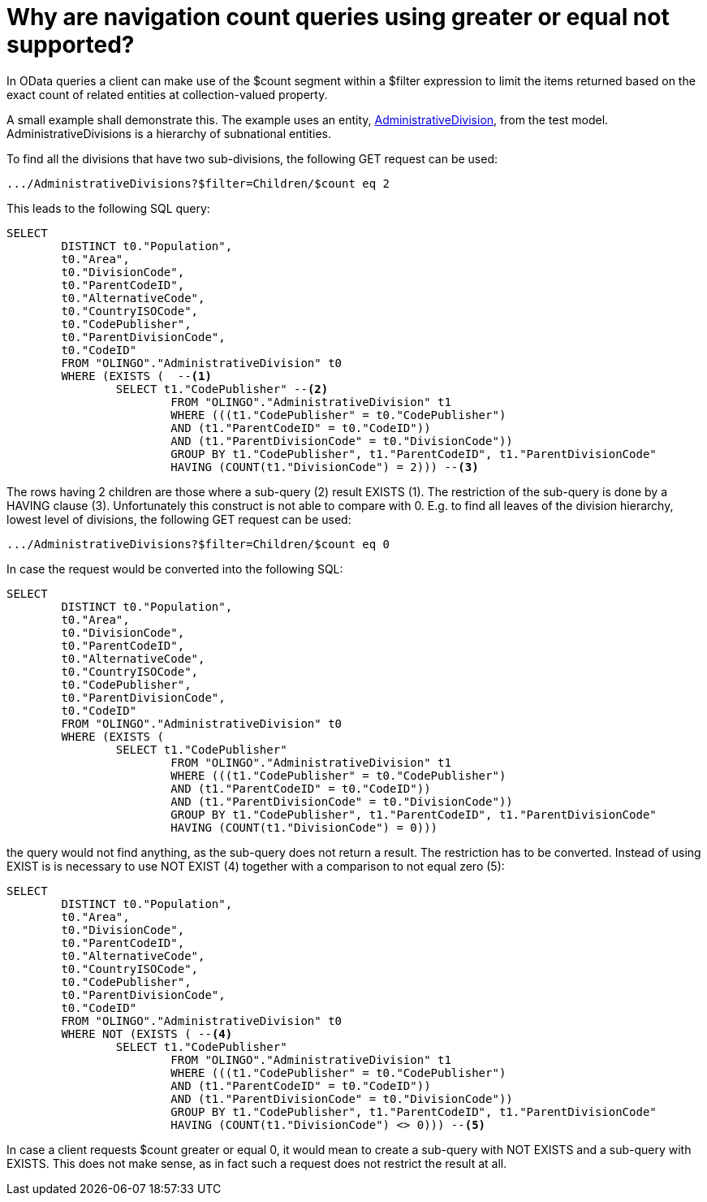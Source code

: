 = Why are navigation count queries using greater or equal not supported? 

In OData queries a client can make use of the $count segment within a $filter expression to limit the items returned based on the exact count of related entities at collection-valued property.

A small example shall demonstrate this. The example uses an entity, https://github.com/SAP/olingo-jpa-processor-v4/blob/main/jpa/odata-jpa-test/src/main/java/com/sap/olingo/jpa/processor/core/testmodel/AdministrativeDivision.java[AdministrativeDivision], from the test model. AdministrativeDivisions is a hierarchy of subnational entities. 

To find all the divisions that have two sub-divisions, the following GET request can be used:
[source,url]
----
.../AdministrativeDivisions?$filter=Children/$count eq 2
----
This leads to the following SQL query:
[source,sql]
----
SELECT
	DISTINCT t0."Population",
	t0."Area",
	t0."DivisionCode",
	t0."ParentCodeID",
	t0."AlternativeCode",
	t0."CountryISOCode",
	t0."CodePublisher",
	t0."ParentDivisionCode",
	t0."CodeID"
	FROM "OLINGO"."AdministrativeDivision" t0
	WHERE (EXISTS (  --<1>
		SELECT t1."CodePublisher" --<2>
			FROM "OLINGO"."AdministrativeDivision" t1
			WHERE (((t1."CodePublisher" = t0."CodePublisher")
			AND (t1."ParentCodeID" = t0."CodeID"))
			AND (t1."ParentDivisionCode" = t0."DivisionCode"))
			GROUP BY t1."CodePublisher", t1."ParentCodeID", t1."ParentDivisionCode"
			HAVING (COUNT(t1."DivisionCode") = 2))) --<3>
----
The rows having 2 children are those where a sub-query (2) result EXISTS (1). The restriction of the sub-query is done by a HAVING clause (3). Unfortunately this construct is not able to compare with 0. E.g. to find all leaves of the division hierarchy, lowest level of divisions, the following GET request can be used:
[source,url]
----
.../AdministrativeDivisions?$filter=Children/$count eq 0
----
In case the request would be converted into the following SQL:
[source,sql]
----
SELECT
	DISTINCT t0."Population",
	t0."Area",
	t0."DivisionCode",
	t0."ParentCodeID",
	t0."AlternativeCode",
	t0."CountryISOCode",
	t0."CodePublisher",
	t0."ParentDivisionCode",
	t0."CodeID"
	FROM "OLINGO"."AdministrativeDivision" t0
	WHERE (EXISTS ( 
		SELECT t1."CodePublisher"
			FROM "OLINGO"."AdministrativeDivision" t1
			WHERE (((t1."CodePublisher" = t0."CodePublisher")
			AND (t1."ParentCodeID" = t0."CodeID"))
			AND (t1."ParentDivisionCode" = t0."DivisionCode"))
			GROUP BY t1."CodePublisher", t1."ParentCodeID", t1."ParentDivisionCode"
			HAVING (COUNT(t1."DivisionCode") = 0)))
----
the query would not find anything, as the sub-query does not return a result. The restriction has to be converted. Instead of using EXIST is is necessary to use NOT EXIST (4) together with a comparison to not equal zero (5):
[source,sql]
----
SELECT
	DISTINCT t0."Population",
	t0."Area",
	t0."DivisionCode",
	t0."ParentCodeID",
	t0."AlternativeCode",
	t0."CountryISOCode",
	t0."CodePublisher",
	t0."ParentDivisionCode",
	t0."CodeID"
	FROM "OLINGO"."AdministrativeDivision" t0
	WHERE NOT (EXISTS ( --<4>
		SELECT t1."CodePublisher"
			FROM "OLINGO"."AdministrativeDivision" t1
			WHERE (((t1."CodePublisher" = t0."CodePublisher")
			AND (t1."ParentCodeID" = t0."CodeID"))
			AND (t1."ParentDivisionCode" = t0."DivisionCode"))
			GROUP BY t1."CodePublisher", t1."ParentCodeID", t1."ParentDivisionCode"
			HAVING (COUNT(t1."DivisionCode") <> 0))) --<5>
----
In case a client requests $count greater or equal 0, it would mean to create a sub-query with NOT EXISTS and a sub-query with EXISTS. This does not make sense, as in fact such a request does not restrict the result at all.